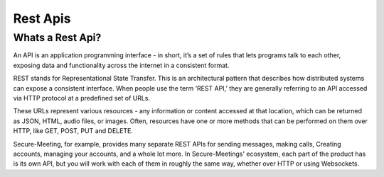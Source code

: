 Rest Apis
+++++++++

Whats a Rest Api?
^^^^^^^^^^^^^^^^^
An API is an application programming interface - in short, it’s a set of rules that lets programs 
talk to each other, exposing data and functionality across the internet in a consistent format.

REST stands for Representational State Transfer. This is an architectural pattern that describes
how distributed systems can expose a consistent interface. When people use the term ‘REST API,’ 
they are generally referring to an API accessed via HTTP protocol at a predefined set of URLs.

These URLs represent various resources - any information or content accessed at that location, 
which can be returned as JSON, HTML, audio files, or images. Often, resources have one or more 
methods that can be performed on them over HTTP, like GET, POST, PUT and DELETE.

Secure-Meeting, for example, provides many separate REST APIs for sending messages, making calls, 
Creating accounts, managing your accounts, and a whole lot more. In Secure-Meetings' ecosystem, 
each part of the product has is its own API, but you will work with each of them in roughly the same way, 
whether over HTTP or using Websockets.